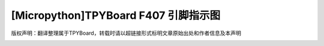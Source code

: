 
[Micropython]TPYBoard F407 引脚指示图
=============================================

版权声明：翻译整理属于TPYBoard，转载时请以超链接形式标明文章原始出处和作者信息及本声明


.. image:: img/左.png


.. image:: img/右.png


.. image:: img/上.png